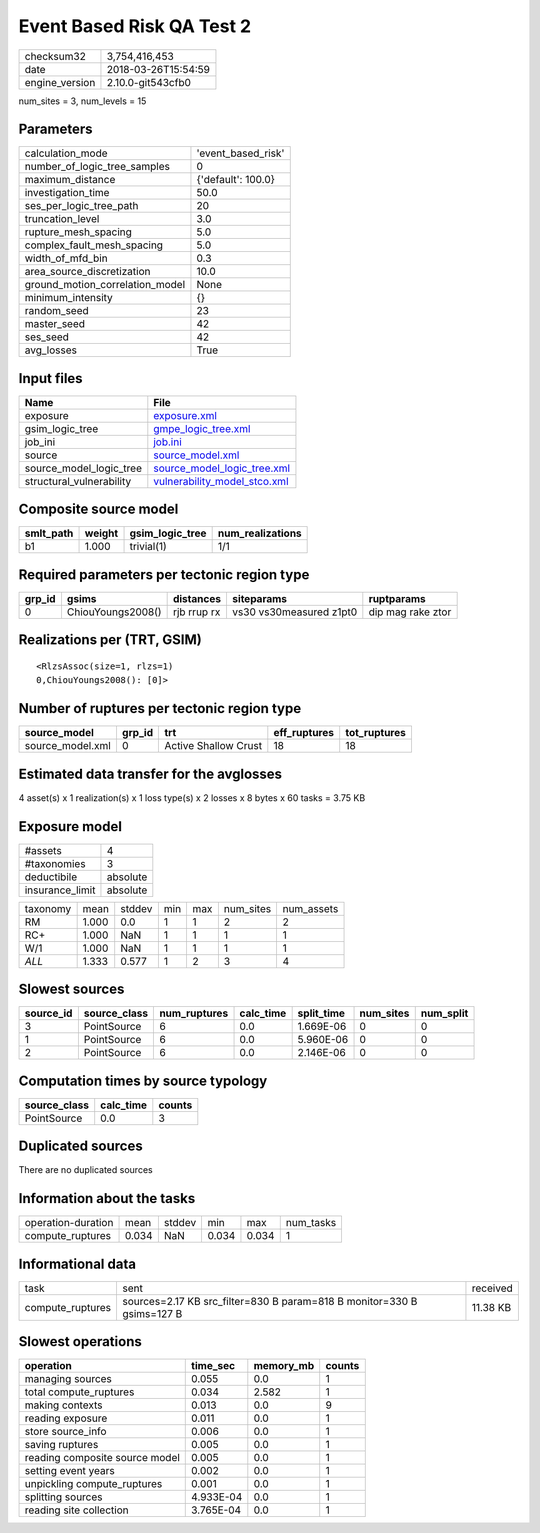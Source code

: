 Event Based Risk QA Test 2
==========================

============== ===================
checksum32     3,754,416,453      
date           2018-03-26T15:54:59
engine_version 2.10.0-git543cfb0  
============== ===================

num_sites = 3, num_levels = 15

Parameters
----------
=============================== ==================
calculation_mode                'event_based_risk'
number_of_logic_tree_samples    0                 
maximum_distance                {'default': 100.0}
investigation_time              50.0              
ses_per_logic_tree_path         20                
truncation_level                3.0               
rupture_mesh_spacing            5.0               
complex_fault_mesh_spacing      5.0               
width_of_mfd_bin                0.3               
area_source_discretization      10.0              
ground_motion_correlation_model None              
minimum_intensity               {}                
random_seed                     23                
master_seed                     42                
ses_seed                        42                
avg_losses                      True              
=============================== ==================

Input files
-----------
======================== ==============================================================
Name                     File                                                          
======================== ==============================================================
exposure                 `exposure.xml <exposure.xml>`_                                
gsim_logic_tree          `gmpe_logic_tree.xml <gmpe_logic_tree.xml>`_                  
job_ini                  `job.ini <job.ini>`_                                          
source                   `source_model.xml <source_model.xml>`_                        
source_model_logic_tree  `source_model_logic_tree.xml <source_model_logic_tree.xml>`_  
structural_vulnerability `vulnerability_model_stco.xml <vulnerability_model_stco.xml>`_
======================== ==============================================================

Composite source model
----------------------
========= ====== =============== ================
smlt_path weight gsim_logic_tree num_realizations
========= ====== =============== ================
b1        1.000  trivial(1)      1/1             
========= ====== =============== ================

Required parameters per tectonic region type
--------------------------------------------
====== ================= =========== ======================= =================
grp_id gsims             distances   siteparams              ruptparams       
====== ================= =========== ======================= =================
0      ChiouYoungs2008() rjb rrup rx vs30 vs30measured z1pt0 dip mag rake ztor
====== ================= =========== ======================= =================

Realizations per (TRT, GSIM)
----------------------------

::

  <RlzsAssoc(size=1, rlzs=1)
  0,ChiouYoungs2008(): [0]>

Number of ruptures per tectonic region type
-------------------------------------------
================ ====== ==================== ============ ============
source_model     grp_id trt                  eff_ruptures tot_ruptures
================ ====== ==================== ============ ============
source_model.xml 0      Active Shallow Crust 18           18          
================ ====== ==================== ============ ============

Estimated data transfer for the avglosses
-----------------------------------------
4 asset(s) x 1 realization(s) x 1 loss type(s) x 2 losses x 8 bytes x 60 tasks = 3.75 KB

Exposure model
--------------
=============== ========
#assets         4       
#taxonomies     3       
deductibile     absolute
insurance_limit absolute
=============== ========

======== ===== ====== === === ========= ==========
taxonomy mean  stddev min max num_sites num_assets
RM       1.000 0.0    1   1   2         2         
RC+      1.000 NaN    1   1   1         1         
W/1      1.000 NaN    1   1   1         1         
*ALL*    1.333 0.577  1   2   3         4         
======== ===== ====== === === ========= ==========

Slowest sources
---------------
========= ============ ============ ========= ========== ========= =========
source_id source_class num_ruptures calc_time split_time num_sites num_split
========= ============ ============ ========= ========== ========= =========
3         PointSource  6            0.0       1.669E-06  0         0        
1         PointSource  6            0.0       5.960E-06  0         0        
2         PointSource  6            0.0       2.146E-06  0         0        
========= ============ ============ ========= ========== ========= =========

Computation times by source typology
------------------------------------
============ ========= ======
source_class calc_time counts
============ ========= ======
PointSource  0.0       3     
============ ========= ======

Duplicated sources
------------------
There are no duplicated sources

Information about the tasks
---------------------------
================== ===== ====== ===== ===== =========
operation-duration mean  stddev min   max   num_tasks
compute_ruptures   0.034 NaN    0.034 0.034 1        
================== ===== ====== ===== ===== =========

Informational data
------------------
================ ====================================================================== ========
task             sent                                                                   received
compute_ruptures sources=2.17 KB src_filter=830 B param=818 B monitor=330 B gsims=127 B 11.38 KB
================ ====================================================================== ========

Slowest operations
------------------
============================== ========= ========= ======
operation                      time_sec  memory_mb counts
============================== ========= ========= ======
managing sources               0.055     0.0       1     
total compute_ruptures         0.034     2.582     1     
making contexts                0.013     0.0       9     
reading exposure               0.011     0.0       1     
store source_info              0.006     0.0       1     
saving ruptures                0.005     0.0       1     
reading composite source model 0.005     0.0       1     
setting event years            0.002     0.0       1     
unpickling compute_ruptures    0.001     0.0       1     
splitting sources              4.933E-04 0.0       1     
reading site collection        3.765E-04 0.0       1     
============================== ========= ========= ======